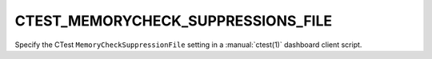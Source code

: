 CTEST_MEMORYCHECK_SUPPRESSIONS_FILE
-----------------------------------

Specify the CTest ``MemoryCheckSuppressionFile`` setting
in a :manual:`ctest(1)` dashboard client script.

